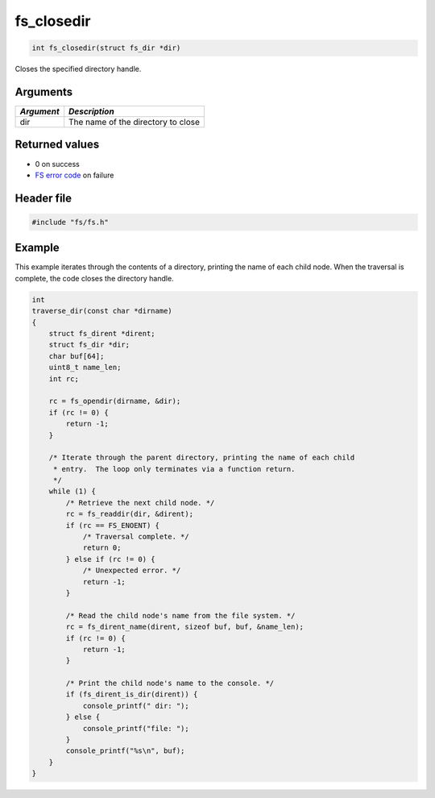 fs\_closedir
------------

.. code:: c

    int fs_closedir(struct fs_dir *dir)

Closes the specified directory handle.

Arguments
^^^^^^^^^

+--------------+--------------------------------------+
| *Argument*   | *Description*                        |
+==============+======================================+
| dir          | The name of the directory to close   |
+--------------+--------------------------------------+

Returned values
^^^^^^^^^^^^^^^

-  0 on success
-  `FS error code <fs_return_codes.html>`__ on failure

Header file
^^^^^^^^^^^

.. code:: c

    #include "fs/fs.h"

Example
^^^^^^^

This example iterates through the contents of a directory, printing the
name of each child node. When the traversal is complete, the code closes
the directory handle.

.. code:: c

    int
    traverse_dir(const char *dirname)
    {
        struct fs_dirent *dirent;
        struct fs_dir *dir;
        char buf[64];
        uint8_t name_len;
        int rc;

        rc = fs_opendir(dirname, &dir);
        if (rc != 0) {
            return -1;
        }

        /* Iterate through the parent directory, printing the name of each child
         * entry.  The loop only terminates via a function return.
         */
        while (1) {
            /* Retrieve the next child node. */
            rc = fs_readdir(dir, &dirent); 
            if (rc == FS_ENOENT) {
                /* Traversal complete. */
                return 0;
            } else if (rc != 0) {
                /* Unexpected error. */
                return -1;
            }

            /* Read the child node's name from the file system. */
            rc = fs_dirent_name(dirent, sizeof buf, buf, &name_len);
            if (rc != 0) {
                return -1;
            }

            /* Print the child node's name to the console. */
            if (fs_dirent_is_dir(dirent)) {
                console_printf(" dir: ");
            } else {
                console_printf("file: ");
            }
            console_printf("%s\n", buf);
        }
    }

